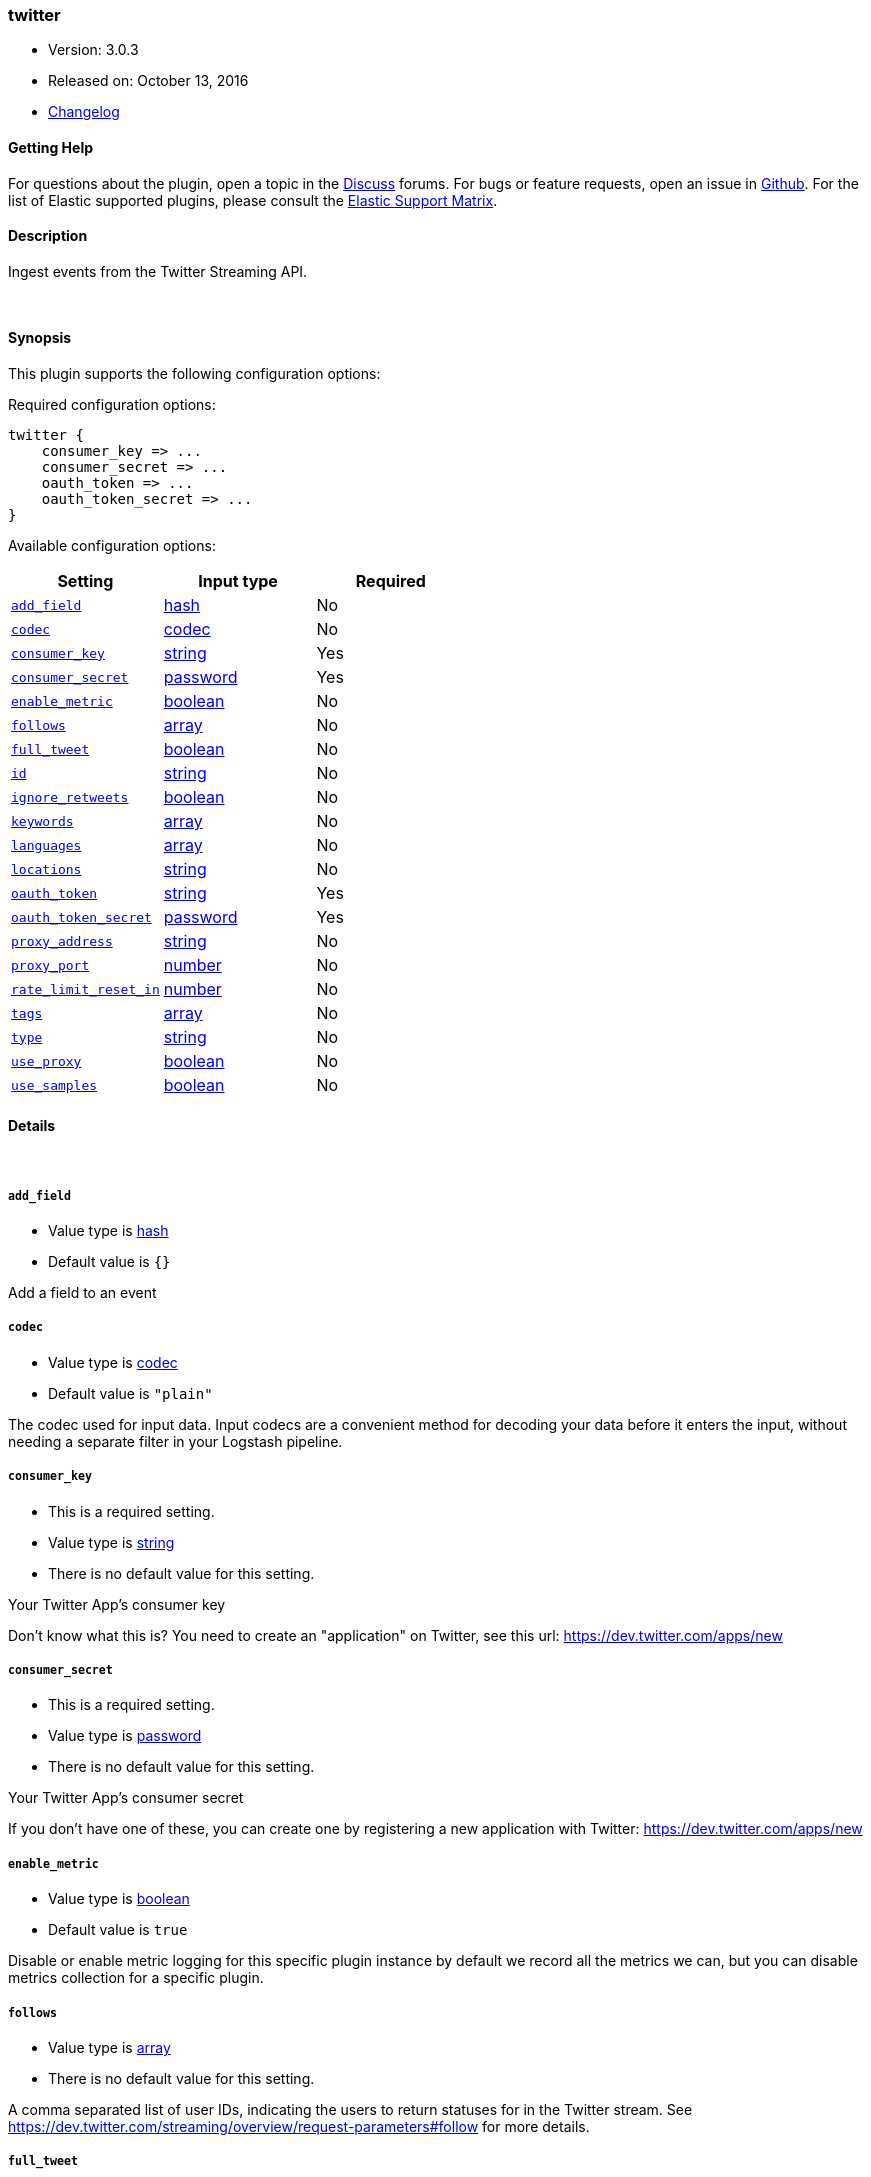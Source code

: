 [[plugins-inputs-twitter]]
=== twitter

* Version: 3.0.3
* Released on: October 13, 2016
* https://github.com/logstash-plugins/logstash-input-twitter/blob/master/CHANGELOG.md#303[Changelog]



==== Getting Help

For questions about the plugin, open a topic in the http://discuss.elastic.co[Discuss] forums. For bugs or feature requests, open an issue in https://github.com/elastic/logstash[Github].
For the list of Elastic supported plugins, please consult the https://www.elastic.co/support/matrix#show_logstash_plugins[Elastic Support Matrix].

==== Description

Ingest events from the Twitter Streaming API.

&nbsp;

==== Synopsis

This plugin supports the following configuration options:

Required configuration options:

[source,json]
--------------------------
twitter {
    consumer_key => ...
    consumer_secret => ...
    oauth_token => ...
    oauth_token_secret => ...
}
--------------------------



Available configuration options:

[cols="<,<,<",options="header",]
|=======================================================================
|Setting |Input type|Required
| <<plugins-inputs-twitter-add_field>> |<<hash,hash>>|No
| <<plugins-inputs-twitter-codec>> |<<codec,codec>>|No
| <<plugins-inputs-twitter-consumer_key>> |<<string,string>>|Yes
| <<plugins-inputs-twitter-consumer_secret>> |<<password,password>>|Yes
| <<plugins-inputs-twitter-enable_metric>> |<<boolean,boolean>>|No
| <<plugins-inputs-twitter-follows>> |<<array,array>>|No
| <<plugins-inputs-twitter-full_tweet>> |<<boolean,boolean>>|No
| <<plugins-inputs-twitter-id>> |<<string,string>>|No
| <<plugins-inputs-twitter-ignore_retweets>> |<<boolean,boolean>>|No
| <<plugins-inputs-twitter-keywords>> |<<array,array>>|No
| <<plugins-inputs-twitter-languages>> |<<array,array>>|No
| <<plugins-inputs-twitter-locations>> |<<string,string>>|No
| <<plugins-inputs-twitter-oauth_token>> |<<string,string>>|Yes
| <<plugins-inputs-twitter-oauth_token_secret>> |<<password,password>>|Yes
| <<plugins-inputs-twitter-proxy_address>> |<<string,string>>|No
| <<plugins-inputs-twitter-proxy_port>> |<<number,number>>|No
| <<plugins-inputs-twitter-rate_limit_reset_in>> |<<number,number>>|No
| <<plugins-inputs-twitter-tags>> |<<array,array>>|No
| <<plugins-inputs-twitter-type>> |<<string,string>>|No
| <<plugins-inputs-twitter-use_proxy>> |<<boolean,boolean>>|No
| <<plugins-inputs-twitter-use_samples>> |<<boolean,boolean>>|No
|=======================================================================


==== Details

&nbsp;

[[plugins-inputs-twitter-add_field]]
===== `add_field` 

  * Value type is <<hash,hash>>
  * Default value is `{}`

Add a field to an event

[[plugins-inputs-twitter-codec]]
===== `codec` 

  * Value type is <<codec,codec>>
  * Default value is `"plain"`

The codec used for input data. Input codecs are a convenient method for decoding your data before it enters the input, without needing a separate filter in your Logstash pipeline.

[[plugins-inputs-twitter-consumer_key]]
===== `consumer_key` 

  * This is a required setting.
  * Value type is <<string,string>>
  * There is no default value for this setting.

Your Twitter App's consumer key

Don't know what this is? You need to create an "application"
on Twitter, see this url: <https://dev.twitter.com/apps/new>

[[plugins-inputs-twitter-consumer_secret]]
===== `consumer_secret` 

  * This is a required setting.
  * Value type is <<password,password>>
  * There is no default value for this setting.

Your Twitter App's consumer secret

If you don't have one of these, you can create one by
registering a new application with Twitter:
<https://dev.twitter.com/apps/new>

[[plugins-inputs-twitter-enable_metric]]
===== `enable_metric` 

  * Value type is <<boolean,boolean>>
  * Default value is `true`

Disable or enable metric logging for this specific plugin instance
by default we record all the metrics we can, but you can disable metrics collection
for a specific plugin.

[[plugins-inputs-twitter-follows]]
===== `follows` 

  * Value type is <<array,array>>
  * There is no default value for this setting.

A comma separated list of user IDs, indicating the users to
return statuses for in the Twitter stream.
See https://dev.twitter.com/streaming/overview/request-parameters#follow
for more details.

[[plugins-inputs-twitter-full_tweet]]
===== `full_tweet` 

  * Value type is <<boolean,boolean>>
  * Default value is `false`

Record full tweet object as given to us by the Twitter Streaming API.

[[plugins-inputs-twitter-id]]
===== `id` 

  * Value type is <<string,string>>
  * There is no default value for this setting.

Add a unique `ID` to the plugin configuration. If no ID is specified, Logstash will generate one. 
It is strongly recommended to set this ID in your configuration. This is particulary useful 
when you have two or more plugins of the same type, for example, if you have 2 grok filters. 
Adding a named ID in this case will help in monitoring Logstash when using the monitoring APIs.

[source,ruby]
---------------------------------------------------------------------------------------------------
output {
 stdout {
   id => "my_plugin_id"
 }
}
---------------------------------------------------------------------------------------------------


[[plugins-inputs-twitter-ignore_retweets]]
===== `ignore_retweets` 

  * Value type is <<boolean,boolean>>
  * Default value is `false`

Lets you ingore the retweets coming out of the Twitter API. Default => false

[[plugins-inputs-twitter-keywords]]
===== `keywords` 

  * Value type is <<array,array>>
  * There is no default value for this setting.

Any keywords to track in the Twitter stream. For multiple keywords, use
the syntax ["foo", "bar"]. There's a logical OR between each keyword 
string listed and a logical AND between words separated by spaces per
keyword string.
See https://dev.twitter.com/streaming/overview/request-parameters#track 
for more details.

The wildcard "*" option is not supported. To ingest a sample stream of 
all tweets, the use_samples option is recommended. 

[[plugins-inputs-twitter-languages]]
===== `languages` 

  * Value type is <<array,array>>
  * There is no default value for this setting.

A list of BCP 47 language identifiers corresponding to any of the languages listed
on Twitter’s advanced search page will only return tweets that have been detected 
as being written in the specified languages.

[[plugins-inputs-twitter-locations]]
===== `locations` 

  * Value type is <<string,string>>
  * There is no default value for this setting.

A comma-separated list of longitude, latitude pairs specifying a set
of bounding boxes to filter tweets by.
See https://dev.twitter.com/streaming/overview/request-parameters#locations
for more details.

[[plugins-inputs-twitter-oauth_token]]
===== `oauth_token` 

  * This is a required setting.
  * Value type is <<string,string>>
  * There is no default value for this setting.

Your oauth token.

To get this, login to Twitter with whatever account you want,
then visit <https://dev.twitter.com/apps>

Click on your app (used with the consumer_key and consumer_secret settings)
Then at the bottom of the page, click 'Create my access token' which
will create an oauth token and secret bound to your account and that
application.

[[plugins-inputs-twitter-oauth_token_secret]]
===== `oauth_token_secret` 

  * This is a required setting.
  * Value type is <<password,password>>
  * There is no default value for this setting.

Your oauth token secret.

To get this, login to Twitter with whatever account you want,
then visit <https://dev.twitter.com/apps>

Click on your app (used with the consumer_key and consumer_secret settings)
Then at the bottom of the page, click 'Create my access token' which
will create an oauth token and secret bound to your account and that
application.

[[plugins-inputs-twitter-proxy_address]]
===== `proxy_address` 

  * Value type is <<string,string>>
  * Default value is `"127.0.0.1"`

Location of the proxy, by default the same machine as the one running this LS instance

[[plugins-inputs-twitter-proxy_port]]
===== `proxy_port` 

  * Value type is <<number,number>>
  * Default value is `3128`

Port where the proxy is listening, by default 3128 (squid)

[[plugins-inputs-twitter-rate_limit_reset_in]]
===== `rate_limit_reset_in` 

  * Value type is <<number,number>>
  * Default value is `300`

Duration in seconds to wait before retrying a connection when twitter responds with a 429 TooManyRequests
In some cases the 'x-rate-limit-reset' header is not set in the response and <error>.rate_limit.reset_in
is nil. If this occurs then we use the integer specified here. The default is 5 minutes.

[[plugins-inputs-twitter-tags]]
===== `tags` 

  * Value type is <<array,array>>
  * There is no default value for this setting.

Add any number of arbitrary tags to your event.

This can help with processing later.

[[plugins-inputs-twitter-type]]
===== `type` 

  * Value type is <<string,string>>
  * There is no default value for this setting.

This is the base class for Logstash inputs.
Add a `type` field to all events handled by this input.

Types are used mainly for filter activation.

The type is stored as part of the event itself, so you can
also use the type to search for it in Kibana.

If you try to set a type on an event that already has one (for
example when you send an event from a shipper to an indexer) then
a new input will not override the existing type. A type set at
the shipper stays with that event for its life even
when sent to another Logstash server.

[[plugins-inputs-twitter-use_proxy]]
===== `use_proxy` 

  * Value type is <<boolean,boolean>>
  * Default value is `false`

When to use a proxy to handle the connections

[[plugins-inputs-twitter-use_samples]]
===== `use_samples` 

  * Value type is <<boolean,boolean>>
  * Default value is `false`

Returns a small random sample of all public statuses. The tweets returned
by the default access level are the same, so if two different clients connect
to this endpoint, they will see the same tweets. If set to true, the keywords, 
follows, locations, and languages options will be ignored. Default => false


